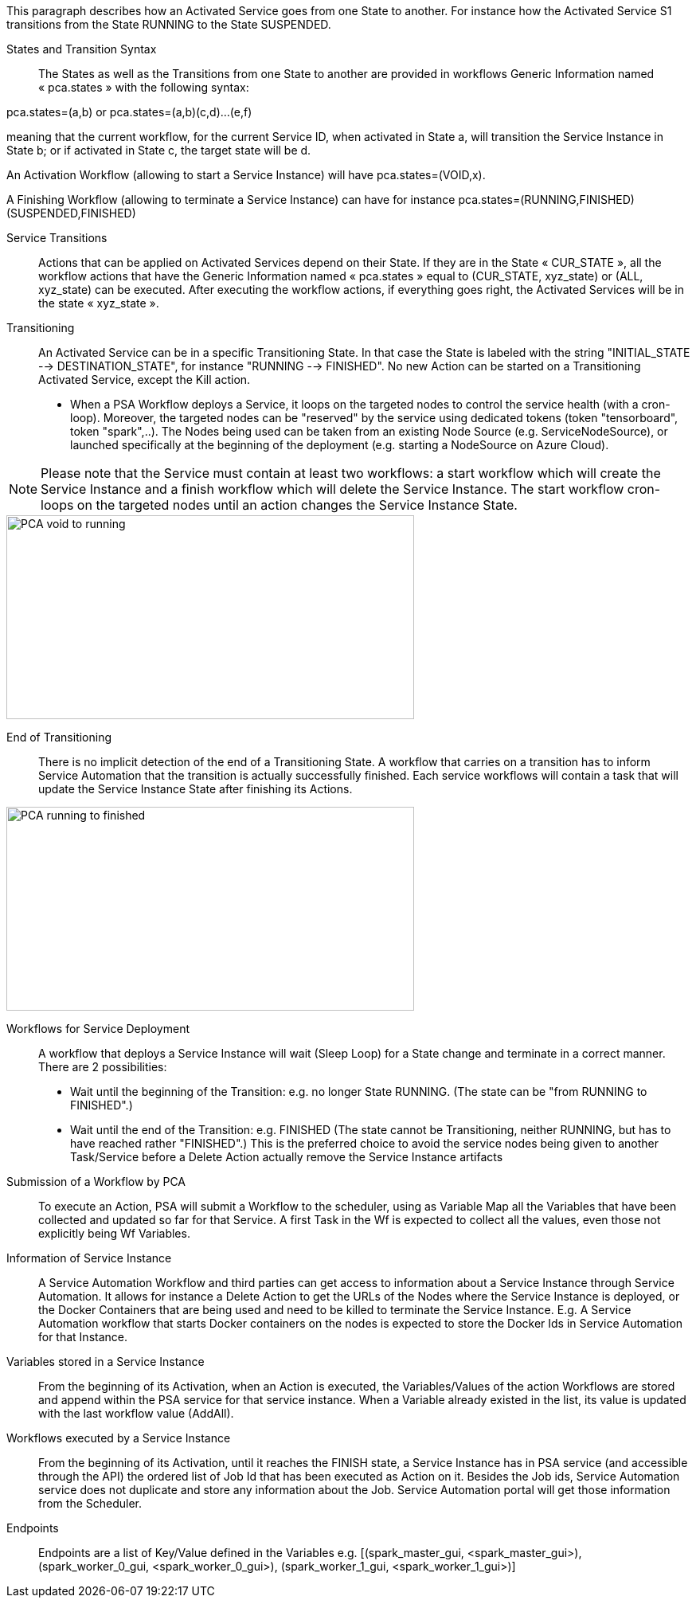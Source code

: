 This paragraph describes how an Activated Service goes from one State to another. For instance how the Activated Service S1 transitions from the State RUNNING to the State SUSPENDED.

[[_Standard_Behavior_States_and_Transition_Syntax]]
States and Transition Syntax::
The States as well as the Transitions from one State to another are provided in workflows Generic Information named « pca.states » with the following syntax:
 
pca.states=(a,b) 
or 
pca.states=(a,b)(c,d)…(e,f) 

meaning that the current workflow, for the current Service ID, when activated in State a, will transition the Service Instance in State b; or if activated in State c, the target state will be d. 

An Activation Workflow (allowing to start a Service Instance) will have pca.states=(VOID,x).

A Finishing Workflow (allowing to terminate a Service Instance) can have for instance pca.states=(RUNNING,FINISHED)(SUSPENDED,FINISHED)

[[_Standard_Behavior_Service_Transitions]]
Service Transitions::
Actions that can be applied on Activated Services depend on their State. If they are in the State « CUR_STATE », all the workflow actions that have the Generic Information named « pca.states » equal to (CUR_STATE, xyz_state) or (ALL, xyz_state) can be executed. 
After executing the workflow actions, if everything goes right, the Activated Services will be in the state « xyz_state ».

[[_Standard_Behavior_Transitioning]]
Transitioning:: 
An Activated Service can be in a specific Transitioning State. In that case the State is labeled with the string "INITIAL_STATE --> DESTINATION_STATE", for instance "RUNNING --> FINISHED". No new Action can be started on a Transitioning Activated Service, except the Kill action.
- When a PSA Workflow deploys a Service, it loops on the targeted nodes to control the service health (with a cron-loop).
Moreover, the targeted nodes can be "reserved" by the service using dedicated tokens (token "tensorboard", token "spark",..).
The Nodes being used can be taken from an existing Node Source (e.g. ServiceNodeSource), or launched specifically at the beginning of the deployment (e.g. starting a NodeSource on Azure Cloud).

NOTE: Please note that the Service must contain at least two workflows: a start workflow which will create the Service Instance and a finish workflow which will delete the Service Instance. The start workflow cron-loops on the targeted nodes until an action changes the Service Instance State.

image::PCA_void_to_running.png[align=center, width=512, height=256]
 
[[_Standard_Behavior_End_of_Transitioning]]
End of Transitioning::
There is no implicit detection of the end of a Transitioning State. A workflow that carries on a transition has to inform Service Automation that the transition is actually successfully finished.
Each service workflows will contain a task that will update the Service Instance State after finishing its Actions. 
 
image::PCA_running_to_finished.png[align=center, width=512, height=256]

[[_Standard_Behavior_Workflows_for_Service_Deployment]]
Workflows for Service Deployment::
A workflow that deploys a Service Instance will wait (Sleep Loop) for a State change and terminate in a correct manner. There are 2 possibilities:
- Wait until the beginning of the Transition: e.g. no longer State RUNNING. (The state can be "from RUNNING to FINISHED".)
- Wait until the end of the Transition: e.g. FINISHED
   (The state cannot be Transitioning, neither RUNNING, but has to have reached rather "FINISHED".)
   This is the preferred choice to avoid the service nodes being given to another Task/Service before a    
   Delete Action actually remove the Service Instance artifacts

[[_Standard_Behavior_Submission_of_a_Workflow_by_PCA]]
Submission of a Workflow by PCA::
To execute an Action, PSA will submit a Workflow to the scheduler, using as Variable Map all the Variables that have been collected and updated so far for that Service. A first Task in the Wf is expected to collect all the values, even those not explicitly being Wf Variables.

[[_Standard_Behavior_Information_of_Service_Instance]]
Information of Service Instance::
A Service Automation Workflow and third parties can get access to information about a Service Instance through Service Automation. It allows for instance a Delete Action to get the URLs of the Nodes where the Service Instance is deployed, or the Docker Containers that are being used and need to be killed to terminate the Service Instance.
E.g. A Service Automation workflow that starts Docker containers on the nodes is expected to store the Docker Ids in Service Automation for that Instance.

[[_Standard_Behavior_Variables_stored_in_a_Service_Instance]]
Variables stored in a Service Instance::
From the beginning of its Activation, when an Action is executed, the Variables/Values of the action Workflows are stored and append within the PSA service for that service instance. When a Variable already existed in the list, its value is updated with the last workflow value (AddAll).

[[_Standard_Behavior_Workflows_executed_by_a_Service_Instance]]
Workflows executed by a Service Instance::
From the beginning of its Activation, until it reaches the FINISH state, a Service Instance  has in PSA service (and accessible through the API) the ordered list of Job Id that has been executed as Action on it.
Besides the Job ids, Service Automation service does not duplicate and store any information about the Job. Service Automation portal will get those information from the Scheduler.

[[_Standard_Behavior_Endpoints]]
Endpoints::
Endpoints are a list of Key/Value defined in the Variables
  e.g. [(spark_master_gui, <spark_master_gui>), (spark_worker_0_gui, <spark_worker_0_gui>), (spark_worker_1_gui, <spark_worker_1_gui>)]